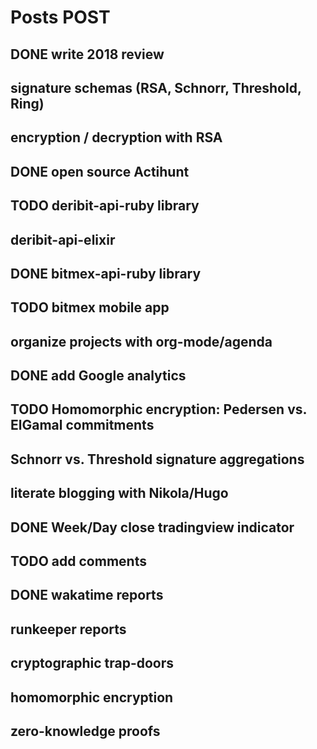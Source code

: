 * Posts                                                                :POST:
** DONE write 2018 review
   CLOSED: [2019-01-02 Wed] SCHEDULED: <2019-01-02 Wed>
** signature schemas (RSA, Schnorr, Threshold, Ring)
** encryption / decryption with RSA
** DONE open source Actihunt
   CLOSED: [2019-02-14 Thu] SCHEDULED: <2019-02-14 Thu>
** TODO deribit-api-ruby library
** deribit-api-elixir
** DONE bitmex-api-ruby library
   CLOSED: [2019-02-02 Sat] SCHEDULED: <2019-02-02 Sat>
** TODO bitmex mobile app
** organize projects with org-mode/agenda
** DONE add Google analytics
   CLOSED: [2019-02-28 Thu] SCHEDULED: <2019-02-28 Thu>
** TODO Homomorphic encryption: Pedersen vs. ElGamal commitments
** Schnorr vs. Threshold signature aggregations
** literate blogging with Nikola/Hugo
** DONE Week/Day close tradingview indicator
   CLOSED: [2019-02-28 Thu] SCHEDULED: <2019-02-28 Thu>
** TODO add comments
** DONE wakatime reports
   CLOSED: [2019-03-14 Thu] SCHEDULED: <2019-03-14 Thu>
** runkeeper reports
** cryptographic trap-doors
** homomorphic encryption
** zero-knowledge proofs
